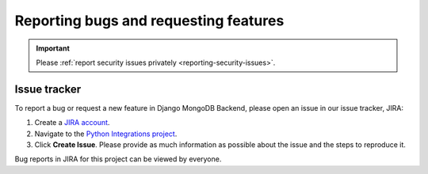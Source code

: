 ======================================
Reporting bugs and requesting features
======================================

.. Important::

    Please :ref:`report security issues privately <reporting-security-issues>`.

.. _issue-tracker:

Issue tracker
=============

To report a bug or request a new feature in Django MongoDB Backend, please open
an issue in our issue tracker, JIRA:

1. Create a `JIRA account <https://jira.mongodb.org/>`_.

2. Navigate to the `Python Integrations project
   <https://jira.mongodb.org/projects/INTPYTHON/>`_.

3. Click **Create Issue**. Please provide as much information as possible about
   the issue and the steps to reproduce it.

Bug reports in JIRA for this project can be viewed by everyone.
